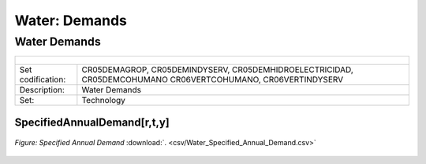 Water: Demands
==================================

Water Demands
++++++++++

+-------------------------------------------------+-------+--------------+--------------+--------------+--------------+
| .. figure:: img/img_water_demands.png                                                                               |
|    :align:   center                                                                                                 |
|    :width:   500 px                                                                                                 |
+-------------------------------------------------+-------+--------------+--------------+--------------+--------------+
| Set codification:                                       |CR05DEMAGROP, CR05DEMINDYSERV,                             |
|                                                         |CR05DEMHIDROELECTRICIDAD, CR05DEMCOHUMANO                  |   
|                                                         |CR06VERTCOHUMANO, CR06VERTINDYSERV                         |
+-------------------------------------------------+-------+--------------+--------------+--------------+--------------+
| Description:                                            |Water Demands                                              |
+-------------------------------------------------+-------+--------------+--------------+--------------+--------------+
| Set:                                                    |Technology                                                 |
+-------------------------------------------------+-------+--------------+--------------+--------------+--------------+

SpecifiedAnnualDemand[r,t,y]
---------

.. figure::  parameters/Water_Specified_Annual_Demand.png
   :align:   center
   :width:   550 px
   
   *Figure: Specified Annual Demand* :download:`. <csv/Water_Specified_Annual_Demand.csv>`

